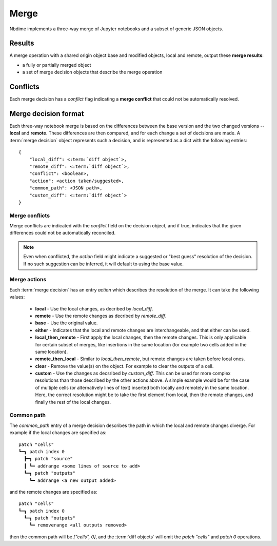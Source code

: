 Merge
=====

Nbdime implements a three-way merge of Jupyter notebooks and a
subset of generic JSON objects.

Results
-------

A merge operation with a shared origin object base and modified
objects, local and remote, output these **merge results**:

- a fully or partially merged object
- a set of merge decision objects that describe the merge operation

Conflicts
---------

Each merge decision has a `conflict` flag indicating a **merge conflict**
that could not be automatically resolved.

Merge decision format
---------------------

Each three-way notebook merge is based on the differences between the base
version and the two changed versions -- **local** and **remote**. These
differences are then compared, and for each change a set of decisions are
made. A :term:`merge decision` object represents such a decision, and is
represented as a dict with the following entries::

    {
        "local_diff": <:term:`diff object`>,
        "remote_diff": <:term:`diff object`>,
        "conflict": <boolean>,
        "action": <action taken/suggested>,
        "common_path": <JSON path>,
        "custom_diff": <:term:`diff object`>
    }

Merge conflicts
***************
Merge conflicts are indicated with the `conflict` field on the decision
object, and if true, indicates that the given differences could not be
automatically reconciled.

.. note::

    Even when conflicted, the `action` field might indicate a suggested
    or "best guess" resolution of the decision. If no such suggestion
    can be inferred, it will default to using the base value.

Merge actions
*************
Each :term:`merge decision` has an entry `action` which describes the
resolution of the merge. It can take the following values:

    - **local** - Use the local changes, as decribed by `local_diff`.
    - **remote** - Use the remote changes as decribed by `remote_diff`.
    - **base** - Use the original value.
    - **either** - Indicates that the local and remote changes are
      interchangeable, and that either can be used.
    - **local\_then\_remote** - First apply the local changes, then the
      remote changes. This is only applicable for certain subset of
      merges, like insertions in the same location (for example two
      cells added in the same location).
    - **remote\_then\_local** - Similar to `local\_then\_remote`, but
      remote changes are taken before local ones.
    - **clear** - Remove the value(s) on the object. For example to
      clear the outputs of a cell.
    - **custom** - Use the changes as decsribed by `custom_diff`.
      This can be used for more complex resolutions than those described
      by the other actions above. A simple example would be for the case
      of multiple cells (or alternatively lines of text) inserted both
      locally and remotely in the same location. Here, the correct
      resolution might be to take the first element from local, then
      the remote changes, and finally the rest of the local changes.

Common path
***********
The `common_path` entry of a merge decision describes the path in which
the local and remote changes diverge. For example if the local changes
are specified as::

    patch "cells"
    ┗━┓ patch index 0
      ┣━┓ patch "source"
      ┃ ┗━ addrange <some lines of source to add>
      ┗━┓ patch "outputs"
        ┗━ addrange <a new output added>

and the remote changes are specified as::

    patch "cells"
    ┗━┓ patch index 0
      ┗━┓ patch "outputs"
        ┗━ removerange <all outputs removed>

then the common path will be `["cells", 0]`, and the :term:`diff objects`
will omit the `patch "cells"` and `patch 0` operations.
